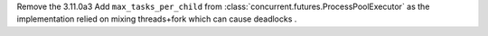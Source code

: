 Remove the 3.11.0a3 Add ``max_tasks_per_child`` from
:class:`concurrent.futures.ProcessPoolExecutor` as the implementation relied
on mixing threads+fork which can cause deadlocks .
